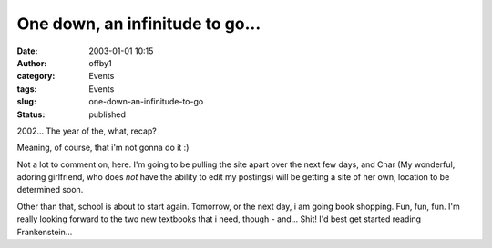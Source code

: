 One down, an infinitude to go...
################################
:date: 2003-01-01 10:15
:author: offby1
:category: Events
:tags: Events
:slug: one-down-an-infinitude-to-go
:status: published

2002... The year of the, what, recap?

Meaning, of course, that i'm not gonna do it :)

Not a lot to comment on, here. I'm going to be pulling the site apart
over the next few days, and Char (My wonderful, adoring girlfriend, who
does *not* have the ability to edit my postings) will be getting a site
of her own, location to be determined soon.

Other than that, school is about to start again. Tomorrow, or the next
day, i am going book shopping. Fun, fun, fun. I'm really looking forward
to the two new textbooks that i need, though - and... Shit! I'd best get
started reading Frankenstein...
